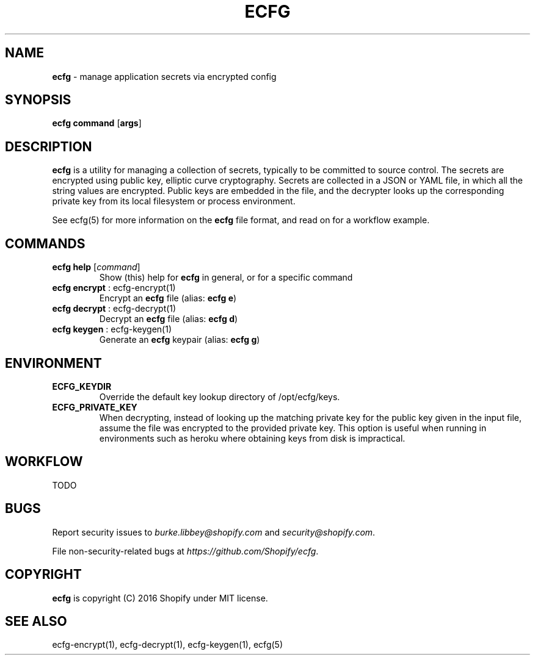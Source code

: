 .\" generated with Ronn/v0.7.3
.\" http://github.com/rtomayko/ronn/tree/0.7.3
.
.TH "ECFG" "1" "July 2016" "Shopify" "Version 0.0.1"
.
.SH "NAME"
\fBecfg\fR \- manage application secrets via encrypted config
.
.SH "SYNOPSIS"
\fBecfg\fR \fBcommand\fR [\fBargs\fR]
.
.SH "DESCRIPTION"
\fBecfg\fR is a utility for managing a collection of secrets, typically to be committed to source control\. The secrets are encrypted using public key, elliptic curve cryptography\. Secrets are collected in a JSON or YAML file, in which all the string values are encrypted\. Public keys are embedded in the file, and the decrypter looks up the corresponding private key from its local filesystem or process environment\.
.
.P
See ecfg(5) for more information on the \fBecfg\fR file format, and read on for a workflow example\.
.
.SH "COMMANDS"
.
.TP
\fBecfg help\fR [\fIcommand\fR]
Show (this) help for \fBecfg\fR in general, or for a specific command
.
.TP
\fBecfg encrypt\fR : ecfg\-encrypt(1)
Encrypt an \fBecfg\fR file (alias: \fBecfg e\fR)
.
.TP
\fBecfg decrypt\fR : ecfg\-decrypt(1)
Decrypt an \fBecfg\fR file (alias: \fBecfg d\fR)
.
.TP
\fBecfg keygen\fR : ecfg\-keygen(1)
Generate an \fBecfg\fR keypair (alias: \fBecfg g\fR)
.
.SH "ENVIRONMENT"
.
.TP
\fBECFG_KEYDIR\fR
Override the default key lookup directory of /opt/ecfg/keys\.
.
.TP
\fBECFG_PRIVATE_KEY\fR
When decrypting, instead of looking up the matching private key for the public key given in the input file, assume the file was encrypted to the provided private key\. This option is useful when running in environments such as heroku where obtaining keys from disk is impractical\.
.
.SH "WORKFLOW"
TODO
.
.SH "BUGS"
Report security issues to \fIburke\.libbey@shopify\.com\fR and \fIsecurity@shopify\.com\fR\.
.
.P
File non\-security\-related bugs at \fIhttps://github\.com/Shopify/ecfg\fR\.
.
.SH "COPYRIGHT"
\fBecfg\fR is copyright (C) 2016 Shopify under MIT license\.
.
.SH "SEE ALSO"
ecfg\-encrypt(1), ecfg\-decrypt(1), ecfg\-keygen(1), ecfg(5)
